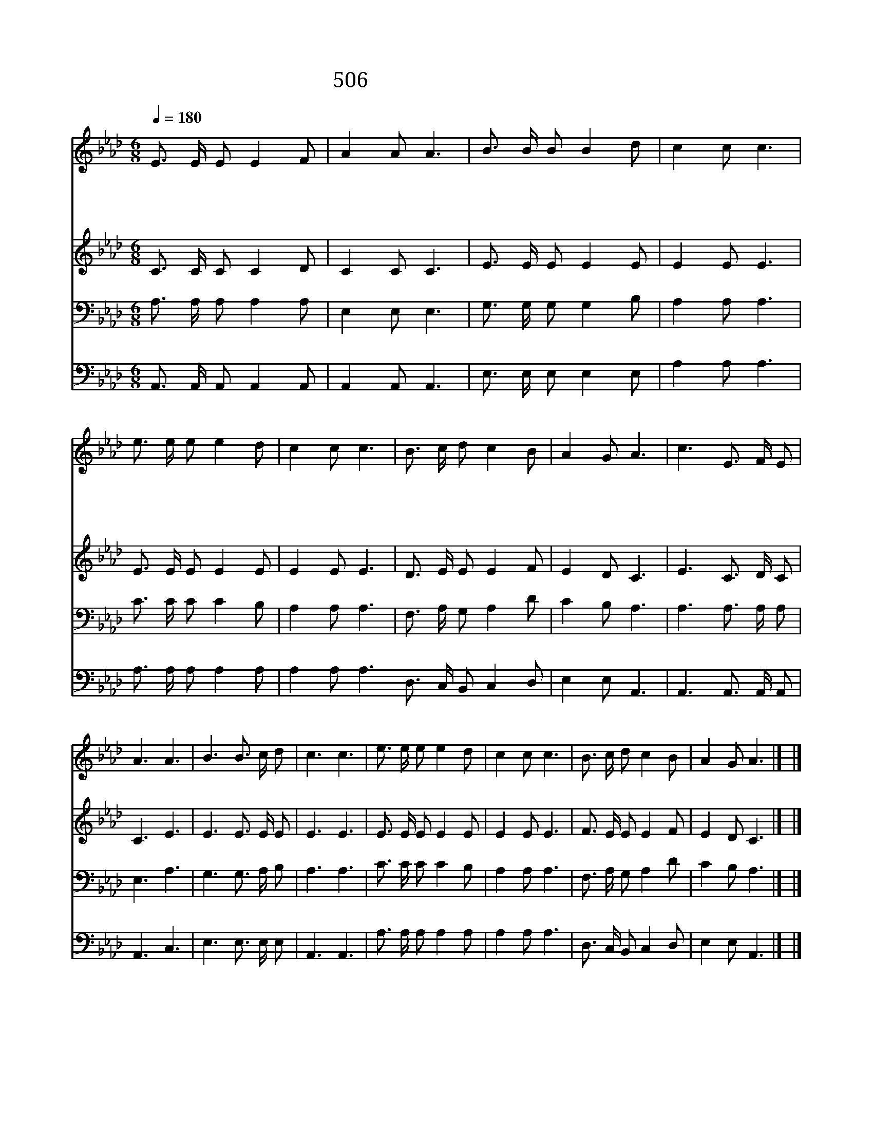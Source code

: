 X:453
T:506 예수 더 알기 원함은
Z:E.E.Hewitt/J.R.Sweney
Z:Copyright 24th March 2000 by 전도환
Z:All Rights Reserved
%%score 1 2 3 4
L:1/16
Q:1/4=180
M:6/8
I:linebreak $
K:Ab
V:1 treble
V:2 treble
V:3 bass
V:4 bass
V:1
 E3 E E2 E4 F2 | A4 A2 A6 | B3 B B2 B4 d2 | c4 c2 c6 | e3 e e2 e4 d2 | c4 c2 c6 | B3 c d2 c4 B2 | %7
w: 예 수 더 알 기|원 함 은|크 고 도 넓 은|은 혜 와|대 속 해 주 신|사 랑 을|간 절 히 알 기|
w: 성 령 이 스 승|되 셔 서|진 리 를 가 르|치 시 고|거 룩 한 뜻 을|깨 달 아|예 수 를 알 게|
w: 성 령 의 감 화|받 아 서|하 나 님 말 씀|배 우 니|그 말 씀 한 절|한 절 이|내 맘 에 교 훈|
w: 예 수 가 계 신|보 좌 는|영 광 에 둘 러|있 도 다|평 화 의 완 이|오 시 니|그 나 라 왕 성|
 A4 G2 A6 | c6 E3 F E2 | A6 A6 | B6 B3 c d2 | c6 c6 | e3 e e2 e4 d2 | c4 c2 c6 | B3 c d2 c4 B2 | %15
w: 원 하 네||||||||
w: 하 소 서|내 평 생 의|소 원|내 평 생 의|소 원|대 속 해 주 신|사 랑 을|간 절 히 알 기|
w: 되 도 다||||||||
w: 하 도 다||||||||
 A4 G2 A6 |] |] %17
w: ||
w: 원 하 네||
w: ||
w: ||
V:2
 C3 C C2 C4 D2 | C4 C2 C6 | E3 E E2 E4 E2 | E4 E2 E6 | E3 E E2 E4 E2 | E4 E2 E6 | D3 E E2 E4 F2 | %7
 E4 D2 C6 | E6 C3 D C2 | C6 E6 | E6 E3 E E2 | E6 E6 | E3 E E2 E4 E2 | E4 E2 E6 | F3 E E2 E4 F2 | %15
 E4 D2 C6 |] |] %17
V:3
 A,3 A, A,2 A,4 A,2 | E,4 E,2 E,6 | G,3 G, G,2 G,4 B,2 | A,4 A,2 A,6 | C3 C C2 C4 B,2 | %5
 A,4 A,2 A,6 | F,3 A, G,2 A,4 D2 | C4 B,2 A,6 | A,6 A,3 A, A,2 | E,6 A,6 | G,6 G,3 A, B,2 | %11
 A,6 A,6 | C3 C C2 C4 B,2 | A,4 A,2 A,6 | F,3 A, G,2 A,4 D2 | C4 B,2 A,6 |] |] %17
V:4
 A,,3 A,, A,,2 A,,4 A,,2 | A,,4 A,,2 A,,6 | E,3 E, E,2 E,4 E,2 | A,4 A,2 A,6 | A,3 A, A,2 A,4 A,2 | %5
 A,4 A,2 A,6 D,3 C, B,,2 C,4 D,2 | E,4 E,2 A,,6 | A,,6 A,,3 A,, A,,2 | A,,6 C,6 | E,6 E,3 E, E,2 | %10
 A,,6 A,,6 | A,3 A, A,2 A,4 A,2 | A,4 A,2 A,6 | D,3 C, B,,2 C,4 D,2 | E,4 E,2 A,,6 |] |] %16
